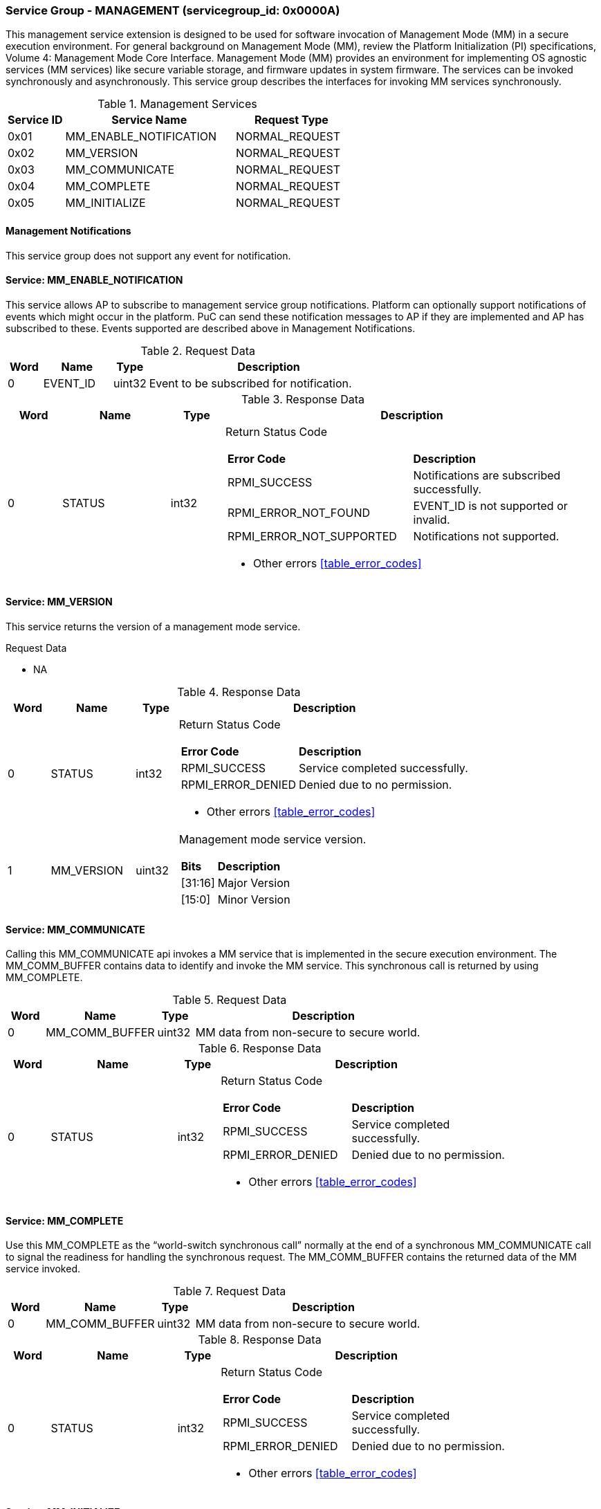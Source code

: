 
===  Service Group - *MANAGEMENT* (servicegroup_id: 0x0000A)
This management service extension is designed to be used for software invocation of Management Mode (MM) in a secure execution environment. For general background 
on Management Mode (MM), review the Platform Initialization (PI) specifications,
Volume 4: Management Mode Core Interface. Management Mode (MM) provides an 
environment for implementing OS agnostic services (MM services) like secure 
variable storage, and firmware updates in system firmware. The services can be 
invoked synchronously and asynchronously. This service group describes the 
interfaces for invoking MM services synchronously. 

[#table_mm_services]
.Management Services
[cols="1, 3, 2", width=100%, align="center", options="header"]
|===
| Service ID	| Service Name 				| Request Type
| 0x01		| MM_ENABLE_NOTIFICATION		| NORMAL_REQUEST
| 0x02		| MM_VERSION				| NORMAL_REQUEST
| 0x03		| MM_COMMUNICATE			| NORMAL_REQUEST
| 0x04		| MM_COMPLETE				| NORMAL_REQUEST
| 0x05		| MM_INITIALIZE				| NORMAL_REQUEST
|===

==== Management Notifications
This service group does not support any event for notification.

==== Service: *MM_ENABLE_NOTIFICATION*
This service allows AP to subscribe to management service group notifications.
Platform can optionally support notifications of events which might occur in 
the platform. PuC can send these notification messages to AP if they are 
implemented and AP has subscribed to these. Events supported are described above
in Management Notifications. 

[#table_mm_ennotification_request_data]
.Request Data
[cols="1, 2, 1, 7", width=100%, align="center", options="header"]
|===
| Word	| Name 		| Type		| Description
| 0	| EVENT_ID	| uint32	| Event to be subscribed for 
notification.
|===

[#table_mm_ennotification_response_data]
.Response Data
[cols="1, 2, 1, 7a", width=100%, align="center", options="header"]
|===
| Word	| Name 		| Type		| Description
| 0	| STATUS	| int32		| Return Status Code
[cols="5,5"]
!===
! *Error Code* 	!  *Description*
! RPMI_SUCCESS	! Notifications are subscribed successfully.
! RPMI_ERROR_NOT_FOUND ! EVENT_ID is not supported or invalid.
! RPMI_ERROR_NOT_SUPPORTED ! Notifications not supported.
!===
- Other errors <<table_error_codes>>
|===



==== Service: *MM_VERSION*
This service returns the version of a management mode service.

[#table_mm_version_request_data]
.Request Data
- NA

[#table_mm_version_response_data]
.Response Data
[cols="1, 2, 1, 7a", width=100%, align="center", options="header"]
|===
| Word	| Name 		| Type		| Description
| 0	| STATUS	| int32		| Return Status Code
[cols="2,5"]
!===
! *Error Code* 	!  *Description*
! RPMI_SUCCESS	! Service completed successfully.
! RPMI_ERROR_DENIED ! Denied due to no permission.
!===
- Other errors <<table_error_codes>>
| 1	| MM_VERSION 	| uint32 	| Management mode service version.
[cols="2,5"]
!===
! *Bits* 		!  *Description*
! [31:16]		! Major Version
! [15:0]	 	! Minor Version
!===
|===



==== Service: *MM_COMMUNICATE*
Calling this MM_COMMUNICATE api invokes a MM service that is implemented in the
secure execution environment. The MM_COMM_BUFFER contains data to identify and
invoke the MM service. This synchronous call is returned by using MM_COMPLETE.

[#table_mm_communicate_request_data]
.Request Data
[cols="1, 3, 1, 7", width=100%, align="center", options="header"]
|===
| Word	| Name 		 | Type		| Description
| 0	| MM_COMM_BUFFER | uint32	| MM data from non-secure to secure 
world.
|===

[#table_mm_communicate_response_data]
.Response Data
[cols="1, 3, 1, 7a", width=100%, align="center", options="header"]
|===
| Word	| Name 		| Type		| Description
| 0	| STATUS	| int32		| Return Status Code
[cols="4,5"]
!===
! *Error Code* 	!  *Description*
! RPMI_SUCCESS	! Service completed successfully.
! RPMI_ERROR_DENIED ! Denied due to no permission.
!===
- Other errors <<table_error_codes>>
|===



==== Service: *MM_COMPLETE*
Use this MM_COMPLETE as the “world-switch synchronous call” normally at the end
of a synchronous MM_COMMUNICATE call to signal the readiness for handling the 
synchronous request. The MM_COMM_BUFFER contains the returned data of the MM 
service invoked.

[#table_mm_complete_request_data]
.Request Data
[cols="1, 3, 1, 7", width=100%, align="center", options="header"]
|===
| Word	| Name 		 | Type		| Description
| 0	| MM_COMM_BUFFER | uint32	| MM data from non-secure to secure 
world.
|===

[#table_mm_complete_response_data]
.Response Data
[cols="1, 3, 1, 7a", width=100%, align="center", options="header"]
|===
| Word	| Name 		| Type		| Description
| 0	| STATUS	| int32		| Return Status Code
[cols="4,5"]
!===
! *Error Code* 	!  *Description*
! RPMI_SUCCESS	! Service completed successfully.
! RPMI_ERROR_DENIED ! Denied due to no permission.
!===
- Other errors <<table_error_codes>>
|===



==== Service: *MM_INITIALIZE*
This is an optional service. The MM modules may come in the firmware volume or 
FD files, loaded by the M-mode firmware like u-boot spl and initialized by the 
OpenSBI domain during the M-Mode firmware boot time. If so, this service api is 
not needed as default. But there is still case that the MM modules are requested
to be loaded or initialized by the S-Mode firmware components, thus this service
is used to launch the MM related modules as needed.

[#table_mm_initialize_request_data]
.Request Data
[cols="1, 4, 1, 7a", width=100%, align="center", options="header"]
|===
| Word	| Name 		| Type		| Description
| 0	| HART_ID	| uint8		| Hart ID to launch
| 1	| DOMAIN_ID	| uint8		| Secure domain ID to be used to 
initialize the mm modules.
| 2:3	| FLAGS		| uint16	|
[cols="2,5a"]
!===
! *Bits* 	!  *Description*
! [31:1]	! _Reserved_
! [0]		! 

	0b0: No payload information.
	0b1: With payload information.
!===
| 4:5	| MM_PAYLOAD_BASE	| uint64	| Base address of MM payload
loaded by the S-Mode firmware.
| 6:7	| MM_PAYLOAD_SIZE	| uint64	| MM payload size loaded by the
S-Mode firmware.
| 8:263 | MM_PAYLOAD_SIGNATURE	| uint8		| MM payload signature loaded by
the S-Mode firmware.
|===

[#table_mm_initialize_response_data]
.Response Data
[cols="1, 4, 1, 7a", width=100%, align="center", options="header"]
|===
| Word	| Name 		| Type		| Description
| 0	| STATUS	| int32		| Return Status Code
[cols="5,5"]
!===
! *Error Code* 	!  *Description*
! RPMI_SUCCESS	! Service completed successfully.
! RPMI_ERROR_DENIED ! Denied due to no permission.
!===
- Other errors <<table_error_codes>>
|===